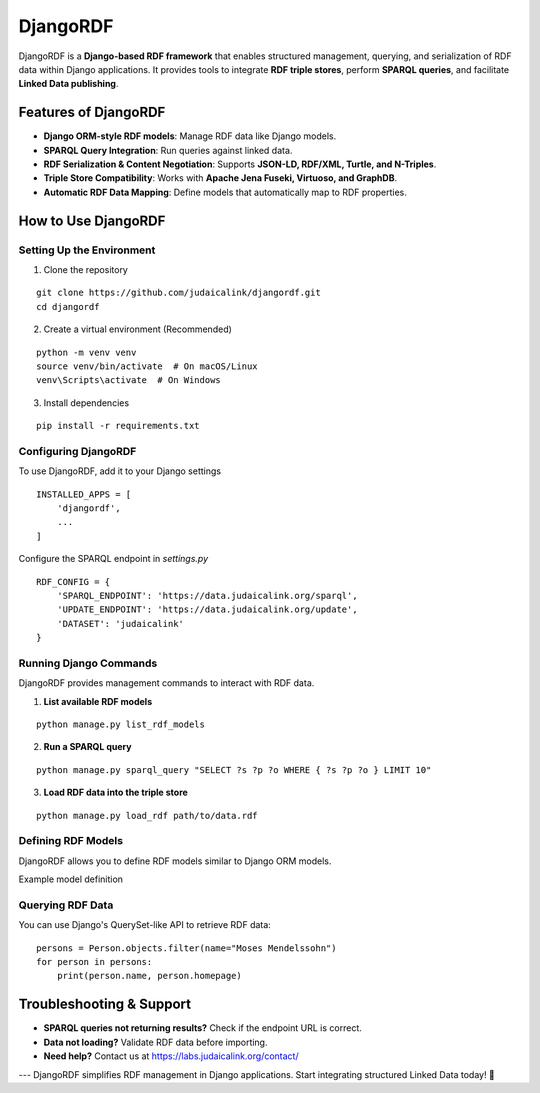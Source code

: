 .. _projects_djangordf:

=========
DjangoRDF
=========

DjangoRDF is a **Django-based RDF framework** that enables structured management, querying, and serialization of RDF data within Django applications. It provides tools to integrate **RDF triple stores**, perform **SPARQL queries**, and facilitate **Linked Data publishing**.

Features of DjangoRDF
=====================

* **Django ORM-style RDF models**: Manage RDF data like Django models.
* **SPARQL Query Integration**: Run queries against linked data.
* **RDF Serialization & Content Negotiation**: Supports **JSON-LD, RDF/XML, Turtle, and N-Triples**.
* **Triple Store Compatibility**: Works with **Apache Jena Fuseki, Virtuoso, and GraphDB**.
* **Automatic RDF Data Mapping**: Define models that automatically map to RDF properties.

How to Use DjangoRDF
====================

Setting Up the Environment
--------------------------

1. Clone the repository

::

    git clone https://github.com/judaicalink/djangordf.git
    cd djangordf

2. Create a virtual environment (Recommended)

::

    python -m venv venv
    source venv/bin/activate  # On macOS/Linux
    venv\Scripts\activate  # On Windows

3. Install dependencies

::

    pip install -r requirements.txt

Configuring DjangoRDF
---------------------

To use DjangoRDF, add it to your Django settings

::

    INSTALLED_APPS = [
        'djangordf',
        ...
    ]

Configure the SPARQL endpoint in `settings.py`

::

   RDF_CONFIG = {
       'SPARQL_ENDPOINT': 'https://data.judaicalink.org/sparql',
       'UPDATE_ENDPOINT': 'https://data.judaicalink.org/update',
       'DATASET': 'judaicalink'
   }

Running Django Commands
-----------------------

DjangoRDF provides management commands to interact with RDF data.

1. **List available RDF models**

::

   python manage.py list_rdf_models

2. **Run a SPARQL query**

::

   python manage.py sparql_query "SELECT ?s ?p ?o WHERE { ?s ?p ?o } LIMIT 10"

3. **Load RDF data into the triple store**

::

   python manage.py load_rdf path/to/data.rdf

Defining RDF Models
-------------------

DjangoRDF allows you to define RDF models similar to Django ORM models.

Example model definition

.. code-block:: python
    :linenos:

    from djangordf.models import RDFModel
    from rdflib.namespace import FOAF
    from rdflib import URIRef, Literal

    class Person(RDFModel):
        rdf_type = FOAF.Person
        name = Literal()
        homepage = URIRef()


Querying RDF Data
-----------------

You can use Django's QuerySet-like API to retrieve RDF data::

   persons = Person.objects.filter(name="Moses Mendelssohn")
   for person in persons:
       print(person.name, person.homepage)



Troubleshooting & Support
=========================


* **SPARQL queries not returning results?** Check if the endpoint URL is correct.
* **Data not loading?** Validate RDF data before importing.
* **Need help?** Contact us at https://labs.judaicalink.org/contact/


---
DjangoRDF simplifies RDF management in Django applications. Start integrating structured Linked Data today! \🚀

